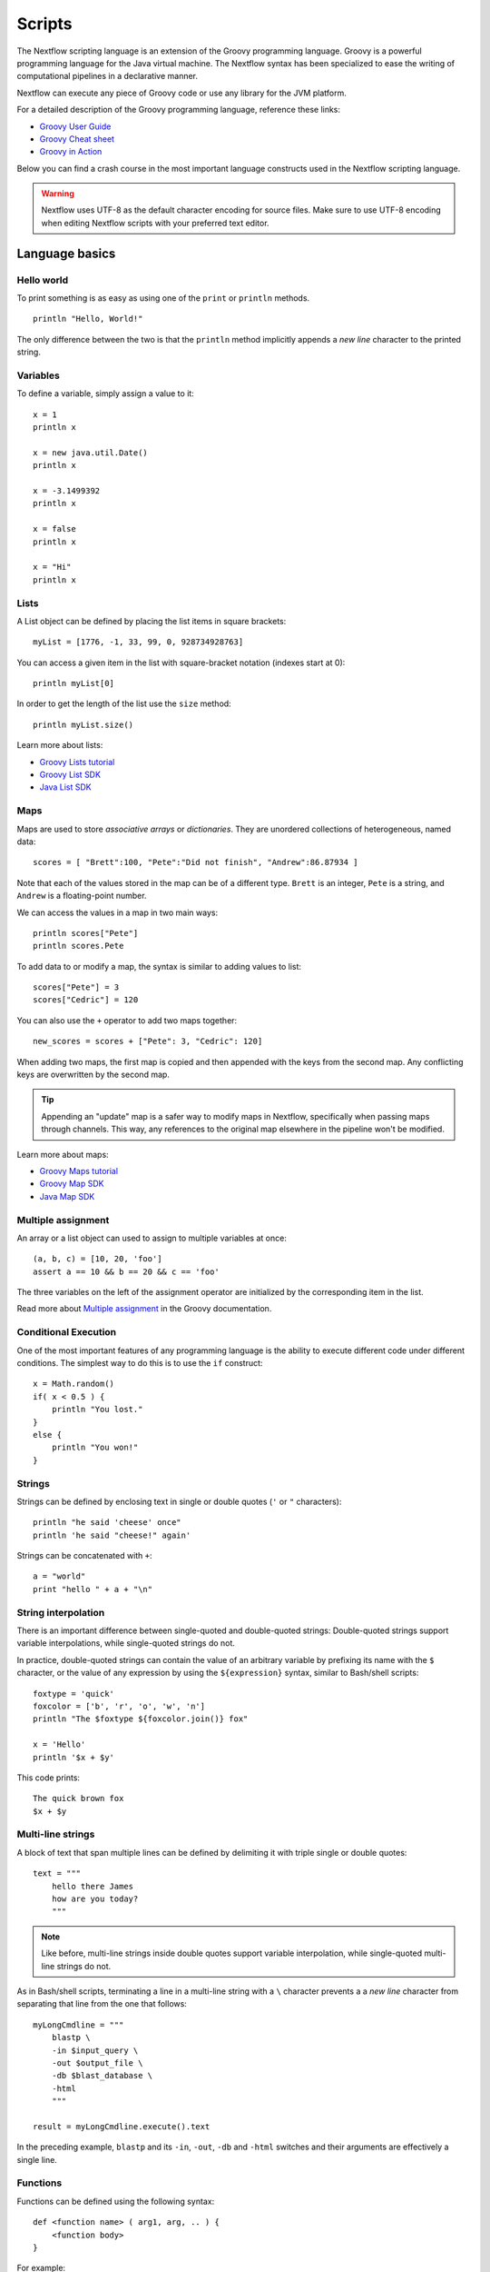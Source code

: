 .. _script-page:

*******
Scripts
*******

The Nextflow scripting language is an extension of the Groovy programming language.
Groovy is a powerful programming language for the Java virtual machine. The Nextflow
syntax has been specialized to ease the writing of computational pipelines in a declarative manner.

Nextflow can execute any piece of Groovy code or use any library for the JVM platform.

For a detailed description of the Groovy programming language, reference these links:

* `Groovy User Guide <http://groovy-lang.org/documentation.html>`_
* `Groovy Cheat sheet <http://www.cheat-sheets.org/saved-copy/rc015-groovy_online.pdf>`_
* `Groovy in Action <http://www.manning.com/koenig2/>`_

Below you can find a crash course in the most important language constructs used in the Nextflow scripting language.

.. warning:: Nextflow uses UTF-8 as the default character encoding for source files. Make sure
  to use UTF-8 encoding when editing Nextflow scripts with your preferred text editor.

Language basics
==================

Hello world
------------

To print something is as easy as using one of the ``print`` or ``println`` methods.
::

    println "Hello, World!"

The only difference between the two is that the ``println`` method implicitly appends a `new line` character
to the printed string.


Variables
----------

To define a variable, simply assign a value to it::

    x = 1
    println x

    x = new java.util.Date()
    println x

    x = -3.1499392
    println x

    x = false
    println x

    x = "Hi"
    println x


Lists
------

A List object can be defined by placing the list items in square brackets::

    myList = [1776, -1, 33, 99, 0, 928734928763]

You can access a given item in the list with square-bracket notation (indexes start at 0)::

    println myList[0]

In order to get the length of the list use the ``size`` method::

    println myList.size()

Learn more about lists:

* `Groovy Lists tutorial <http://groovy-lang.org/groovy-dev-kit.html#Collections-Lists>`_
* `Groovy List SDK <http://docs.groovy-lang.org/latest/html/groovy-jdk/java/util/List.html>`_
* `Java List SDK <http://docs.oracle.com/javase/7/docs/api/java/util/List.html>`_


Maps
-----

Maps are used to store `associative arrays` or `dictionaries`. They are unordered collections of heterogeneous, named data::

    scores = [ "Brett":100, "Pete":"Did not finish", "Andrew":86.87934 ]

Note that each of the values stored in the map can be of a different type. ``Brett`` is an integer, ``Pete`` is a string,
and ``Andrew`` is a floating-point number.

We can access the values in a map in two main ways::

    println scores["Pete"]
    println scores.Pete

To add data to or modify a map, the syntax is similar to adding values to list::

    scores["Pete"] = 3
    scores["Cedric"] = 120

You can also use the ``+`` operator to add two maps together::

    new_scores = scores + ["Pete": 3, "Cedric": 120]

When adding two maps, the first map is copied and then appended with the keys from the second map. Any conflicting keys
are overwritten by the second map.

.. tip::
    Appending an "update" map is a safer way to modify maps in Nextflow, specifically when passing maps through channels.
    This way, any references to the original map elsewhere in the pipeline won't be modified.

Learn more about maps:

* `Groovy Maps tutorial <http://groovy-lang.org/groovy-dev-kit.html#Collections-Maps>`_
* `Groovy Map SDK <http://docs.groovy-lang.org/latest/html/groovy-jdk/java/util/Map.html>`_
* `Java Map SDK <http://docs.oracle.com/javase/7/docs/api/java/util/Map.html>`_


.. _script-multiple-assignment:

Multiple assignment
----------------------

An array or a list object can used to assign to multiple variables at once::

    (a, b, c) = [10, 20, 'foo']
    assert a == 10 && b == 20 && c == 'foo'

The three variables on the left of the assignment operator are initialized by the corresponding item in the list.

Read more about `Multiple assignment <http://www.groovy-lang.org/semantics.html#_multiple_assignment>`_ in the Groovy documentation.


Conditional Execution
----------------------

One of the most important features of any programming language is the ability to execute different code under
different conditions. The simplest way to do this is to use the ``if`` construct::

    x = Math.random()
    if( x < 0.5 ) {
        println "You lost."
    }
    else {
        println "You won!"
    }


Strings
-------

Strings can be defined by enclosing text in single or double quotes (``'`` or ``"`` characters)::

    println "he said 'cheese' once"
    println 'he said "cheese!" again'

Strings can be concatenated with ``+``::

    a = "world"
    print "hello " + a + "\n"


.. _string-interpolation:

String interpolation
--------------------

There is an important difference between single-quoted and double-quoted strings:
Double-quoted strings support variable interpolations, while single-quoted strings do not.

In practice, double-quoted strings can contain the value of an arbitrary variable by prefixing its name with the ``$`` character,
or the value of any expression by using the ``${expression}`` syntax, similar to Bash/shell scripts::

    foxtype = 'quick'
    foxcolor = ['b', 'r', 'o', 'w', 'n']
    println "The $foxtype ${foxcolor.join()} fox"

    x = 'Hello'
    println '$x + $y'

This code prints::

    The quick brown fox
    $x + $y


Multi-line strings
-------------------

A block of text that span multiple lines can be defined by delimiting it with triple single or double quotes::

    text = """
        hello there James
        how are you today?
        """

.. note:: Like before, multi-line strings inside double quotes support variable interpolation, while
   single-quoted multi-line strings do not.

As in Bash/shell scripts, terminating a line in a multi-line string with a ``\`` character prevents a
a `new line` character from separating that line from the one that follows::

    myLongCmdline = """
        blastp \
        -in $input_query \
        -out $output_file \
        -db $blast_database \
        -html
        """

    result = myLongCmdline.execute().text

In the preceding example, ``blastp`` and its ``-in``, ``-out``, ``-db`` and ``-html`` switches and
their arguments are effectively a single line.


Functions
---------

Functions can be defined using the following syntax::

    def <function name> ( arg1, arg, .. ) {
        <function body>
    }

For example::

    def foo() {
        'Hello world'
    }

    def bar(alpha, omega) {
        alpha + omega
    }

The above snippet defines two simple functions, that can be invoked in the workflow script as ``foo()``, which
returns ``'Hello world'``, and ``bar(10,20)``, which returns the sum of two parameters (``30`` in this case).

.. note:: Functions implicitly return the result of the last evaluated statement.

The keyword ``return`` can be used to explicitly exit from a function and return the specified value. For example::

    def fib( x ) {
        if( x <= 1 )
            return x
        else
            fib(x-1) + fib(x-2)
    }


.. _implicit-variables:

Implicit variables
==================

Script implicit variables
-------------------------

The following variables are implicitly defined in the script global execution scope:

=============== ========================
Name            Description
=============== ========================
``baseDir``     The directory where the main workflow script is located (deprecated in favour of ``projectDir`` since ``20.04.0``).
``launchDir``   The directory where the workflow is run (requires version ``20.04.0`` or later).
``moduleDir``   The directory where a module script is located for DSL2 modules or the same as ``projectDir`` for a non-module script (requires version ``20.04.0`` or later).
``nextflow``    Dictionary like object representing nextflow runtime information (see :ref:`metadata-nextflow`).
``params``      Dictionary like object holding workflow parameters specifying in the config file or as command line options.
``projectDir``  The directory where the main script is located (requires version ``20.04.0`` or later).
``workDir``     The directory where tasks temporary files are created.
``workflow``    Dictionary like object representing workflow runtime information (see :ref:`metadata-workflow`).
=============== ========================


Configuration implicit variables
--------------------------------

The following variables are implicitly defined in the Nextflow configuration file:

=============== ========================
Name            Description
=============== ========================
``baseDir``     The directory where the main workflow script is located (deprecated in favour of ``projectDir`` since ``20.04.0``).
``launchDir``   The directory where the workflow is run (requires version ``20.04.0`` or later).
``projectDir``  The directory where the main script is located (requires version ``20.04.0`` or later).
=============== ========================


Process implicit variables
--------------------------

The following variables are implicitly defined in the ``task`` object of each process:

=============== ========================
Name            Description
=============== ========================
``attempt``     The current task attempt
``hash``        The task unique hash Id. NOTE: This is only available for processes that run native code via ``exec:``.
``index``       The task index (corresponds to ``task_id`` in the execution trace)
``name``        The current task name. NOTE: This is only available for processes that run native code via ``exec:``.
``process``     The current process name
``workDir``     The task unique directory. NOTE: This is only available for processes that run native code via ``exec:``.
=============== ========================

The ``task`` object also contains the values of all process directives for the given task,
which allows you to access these settings at runtime. For examples::

    process foo {
      script:
      """
      some_tool --cpus $task.cpus --mem $task.memory
      """
    }

In the above snippet the ``task.cpus`` report the value for the :ref:`cpus directive<process-cpus>` and
the ``task.memory`` the current value for :ref:`memory directive<process-memory>` depending on the actual
setting given in the workflow configuration file.

See :ref:`Process directives <process-directives>` for details.


.. _script-closure:

Closures
=========

Briefly, a closure is a block of code that can be passed as an argument to a function.
Thus, you can define a chunk of code and then pass it around as if it were a string or an integer.

More formally, you can create functions that are defined as `first class objects`.

::

    square = { it * it }

The curly brackets around the expression ``it * it`` tells the script interpreter to treat this expression as code.
The `it` identifier is an implicit variable that represents the value that is passed to the function when it is invoked.

Once compiled the function object is assigned to the variable ``square`` as any other variable assignments shown previously.
Now we can do something like this::

    println square(9)

and get the value 81.

This is not very interesting until we find that we can pass the function ``square`` as an argument to other functions or methods.
Some built-in functions take a function like this as an argument. One example is the ``collect`` method on lists::

    [ 1, 2, 3, 4 ].collect(square)

This expression says: Create an array with the values 1, 2, 3 and 4, then call its ``collect`` method, passing in the
closure we defined above. The ``collect`` method runs through each item in the array, calls the closure on the item,
then puts the result in a new array, resulting in::

    [ 1, 4, 9, 16 ]

For more methods that you can call with closures as arguments, see the `Groovy GDK documentation <http://docs.groovy-lang.org/latest/html/groovy-jdk/>`_.

By default, closures take a single parameter called ``it``, but you can also create closures with multiple, custom-named parameters.
For example, the method ``Map.each()`` can take a closure with two arguments, to which it binds the `key` and the associated `value`
for each key-value pair in the ``Map``. Here, we use the obvious variable names ``key`` and ``value`` in our closure::

    printMapClosure = { key, value ->
        println "$key = $value"
    }

    [ "Yue" : "Wu", "Mark" : "Williams", "Sudha" : "Kumari" ].each(printMapClosure)

Prints::

    Yue = Wu
    Mark = Williams
    Sudha = Kumari

A closure has two other important features. First, it can access variables in the scope where it is defined,
so that it can `interact` with them.

Second, a closure can be defined in an `anonymous` manner, meaning that it is not given a name,
and is defined in the place where it needs to be used.

As an example showing both these features, see the following code fragment::

    myMap = ["China": 1 , "India" : 2, "USA" : 3]

    result = 0
    myMap.keySet().each( { result+= myMap[it] } )

    println result

Learn more about closures in the `Groovy documentation <http://groovy-lang.org/closures.html>`_

.. _script-regexp:

Regular expressions
====================

Regular expressions are the Swiss Army knife of text processing. They provide the programmer with the ability to match
and extract patterns from strings.

Regular expressions are available via the ``~/pattern/`` syntax and the ``=~`` and ``==~`` operators.

Use ``=~`` to check whether a given pattern occurs anywhere in a string::

    assert 'foo' =~ /foo/       // return TRUE
    assert 'foobar' =~ /foo/    // return TRUE

Use ``==~`` to check whether a string matches a given regular expression pattern exactly.
::

    assert 'foo' ==~ /foo/       // return TRUE
    assert 'foobar' ==~ /foo/    // return FALSE

It is worth noting that the ``~`` operator creates a Java ``Pattern`` object from the given string,
while the ``=~`` operator creates a Java ``Matcher`` object.
::

    x = ~/abc/
    println x.class
    // prints java.util.regex.Pattern

    y = 'some string' =~ /abc/
    println y.class
    // prints java.util.regex.Matcher

Regular expression support is imported from Java. Java's regular expression language and API is documented in the
`Pattern Java documentation <http://download.oracle.com/javase/7/docs/api/java/util/regex/Pattern.html>`_.

You may also be interested in this post: `Groovy: Don't Fear the RegExp <https://web.archive.org/web/20170621185113/http://www.naleid.com/blog/2008/05/19/dont-fear-the-regexp>`_.


String replacement
--------------------

To replace pattern occurrences in a given string, use the ``replaceFirst`` and ``replaceAll`` methods::

     x = "colour".replaceFirst(/ou/, "o")
     println x
     // prints: color

     y = "cheesecheese".replaceAll(/cheese/, "nice")
     println y
     // prints: nicenice


Capturing groups
----------------

You can match a pattern that includes groups.  First create a matcher object with the ``=~`` operator.
Then, you can index the matcher object to find the matches: ``matcher[0]`` returns a list representing the first match
of the regular expression in the string. The first list element is the string that matches the entire regular expression, and
the remaining elements are the strings that match each group.

Here's how it works::

    programVersion = '2.7.3-beta'
    m = programVersion =~ /(\d+)\.(\d+)\.(\d+)-?(.+)/

    assert m[0] ==  ['2.7.3-beta', '2', '7', '3', 'beta']
    assert m[0][1] == '2'
    assert m[0][2] == '7'
    assert m[0][3] == '3'
    assert m[0][4] == 'beta'

Applying some syntactic sugar, you can do the same in just one line of code::

    programVersion = '2.7.3-beta'
    (full, major, minor, patch, flavor) = (programVersion =~ /(\d+)\.(\d+)\.(\d+)-?(.+)/)[0]

    println full    // 2.7.3-beta
    println major   // 2
    println minor   // 7
    println patch   // 3
    println flavor  // beta


Removing part of a string
-------------------------

You can remove part of a ``String`` value using a regular expression pattern. The first match found is
replaced with an empty String::

    // define the regexp pattern
    wordStartsWithGr = ~/(?i)\s+Gr\w+/

    // apply and verify the result
    ('Hello Groovy world!' - wordStartsWithGr) == 'Hello world!'
    ('Hi Grails users' - wordStartsWithGr) == 'Hi users'

Remove the first 5-character word from a string::

    assert ('Remove first match of 5 letter word' - ~/\b\w{5}\b/) == 'Remove  match of 5 letter word'

Remove the first number with its trailing whitespace from a string::

    assert ('Line contains 20 characters' - ~/\d+\s+/) == 'Line contains characters'


.. _script-file-io:

Files and I/O
==============

Opening files
-------------

To access and work with files, use the ``file`` method, which returns a file system object
given a file path string::

  myFile = file('some/path/to/my_file.file')

The ``file`` method can reference either `files` or `directories`, depending on what the string path refers to in the
file system.

When using the wildcard characters ``*``, ``?``, ``[]`` and ``{}``, the argument is interpreted as a `glob`_ path matcher
and the ``file`` method returns a list object holding the paths of files whose names match the specified pattern, or an
empty list if no match is found::

  listOfFiles = file('some/path/*.fa')

.. note::
    Two asterisks (``**``) in a glob pattern works like ``*`` but also searches through subdirectories.

By default, wildcard characters do not match directories or hidden files. For example, if you want to include hidden
files in the result list, add the optional parameter ``hidden``::

  listWithHidden = file('some/path/*.fa', hidden: true)

Here are ``file``'s available options:

=============== ===================
Name            Description
=============== ===================
glob            When ``true`` interprets characters ``*``, ``?``, ``[]`` and ``{}`` as glob wildcards, otherwise handles them as normal characters (default: ``true``)
type            Type of paths returned, either ``file``, ``dir`` or ``any`` (default: ``file``)
hidden          When ``true`` includes hidden files in the resulting paths (default: ``false``)
maxDepth        Maximum number of directory levels to visit (default: `no limit`)
followLinks     When ``true`` follows symbolic links during directory tree traversal, otherwise treats them as files (default: ``true``)
checkIfExists   When ``true`` throws an exception of the specified path do not exist in the file system (default: ``false``)
=============== ===================

.. note::
  Nextflow also provides a ``files()`` method, which is identical to ``file()`` except that it always
  returns a list, whereas ``file()`` only returns a list if it matches multiple files.

.. tip::
  If you are a Java geek, you might be interested to know that the ``file`` method returns a
  `Path <http://docs.oracle.com/javase/8/docs/api/java/nio/file/Path.html>`_ object, which allows
  you to use the same methods you would use in a Java program.

.. warning::
 When a file reference is created using a URL path and it's converted to a string the protocol schema is not included in the resulting string.

You can check this behavior with the code below::

  def ref = file('s3://some-bucket/foo.txt')
  assert ref.toString() == '/some-bucket/foo.txt'
  assert "$ref" == '/some-bucket/foo.txt'

To have the file including the schema the method ``toUriString`` should be used instead::

  assert ref.toUriString() == 's3://some-bucket/foo.txt'

Also, instead of composing paths through string interpolation, the ``.resolve`` method or the ``/`` operator
should be used instead::

  def dir = file('s3://bucket/some/data/path')
  def sample = "$dir/sample.bam"                // don't do this
  def sample1 = dir.resolve('sample.bam')
  def sample2 = dir / 'sample.bam'              // the operator `/` can be used to compose paths

See also: :ref:`Channel.fromPath <channel-path>`.

.. _glob: http://docs.oracle.com/javase/tutorial/essential/io/fileOps.html#glob


Basic read/write
------------------

Given a file variable, declared using the ``file`` method as shown in the previous example, reading a file
is as easy as getting the value of the file's ``text`` property, which returns the file content
as a string value::

  print myFile.text

Similarly, you can save a string value to a file by simply assigning it to the file's ``text`` property::

  myFile.text = 'Hello world!'

.. note::
    The above assignment overwrites any existing file contents, and implicitly creates the file if it doesn't exist.

In order to append a string value to a file without erasing existing content, you can use the ``append`` method::

  myFile.append('Add this line\n')

Or use the `left shift` operator, a more idiomatic way to append text content to a file::

  myFile << 'Add a line more\n'

Binary data can managed in the same way, just using the file property ``bytes`` instead of ``text``. Thus, the following
example reads the file and returns its content as a byte array::

  binaryContent = myFile.bytes

Or you can save a byte array data buffer to a file, by simply writing::

  myFile.bytes = binaryBuffer

.. warning::
  The above methods read and write the **entire** file contents at once, in a single variable or buffer. For this
  reason, when dealing with large files it is recommended that you use a more memory efficient approach, such as
  reading/writing a file line by line or using a fixed size buffer.


Read a file line by line
--------------------------

In order to read a text file line by line you can use the method ``readLines()`` provided by the file object, which
returns the file content as a list of strings::

    myFile = file('some/my_file.txt')
    allLines = myFile.readLines()
    for( line : allLines ) {
        println line
    }

This can also be written in a more idiomatic syntax::

    file('some/my_file.txt')
        .readLines()
        .each { println it }

.. warning::
    The method ``readLines()`` reads the **entire** file at once and returns a list containing all the lines. For
    this reason, do not use it to read big files.

To process a big file, use the method ``eachLine``, which reads only a single line at a time into memory::

    count = 0
    myFile.eachLine { str ->
        println "line ${count++}: $str"
    }


Advanced file reading operations
--------------------------------

The classes ``Reader`` and ``InputStream`` provide fine control for reading text and binary files, respectively._

The method ``newReader`` creates a `Reader <http://docs.oracle.com/javase/7/docs/api/java/io/Reader.html>`_ object
for the given file that allows you to read the content as single characters, lines or arrays of characters::

    myReader = myFile.newReader()
    String line
    while( line = myReader.readLine() ) {
        println line
    }
    myReader.close()

The method ``withReader`` works similarly, but automatically calls the ``close`` method for you when you have finished
processing the file. So, the previous example can be written more simply as::

    myFile.withReader {
        String line
        while( line = it.readLine() ) {
            println line
        }
    }

The methods ``newInputStream`` and ``withInputStream`` work similarly. The main difference is that they create an
`InputStream <http://docs.oracle.com/javase/7/docs/api/java/io/InputStream.html>`_ object useful for writing binary
data.

Here are the most important methods for reading from files:

=============== ==============
Name            Description
=============== ==============
getText         Returns the file content as a string value
getBytes        Returns the file content as byte array
readLines       Reads the file line by line and returns the content as a list of strings
eachLine        Iterates over the file line by line, applying the specified :ref:`closure <script-closure>`
eachByte        Iterates over the file byte by byte, applying the specified :ref:`closure <script-closure>`
withReader      Opens a file for reading and lets you access it with a `Reader <http://docs.oracle.com/javase/7/docs/api/java/io/Reader.html>`_ object
withInputStream Opens a file for reading and lets you access it with an `InputStream <http://docs.oracle.com/javase/7/docs/api/java/io/InputStream.html>`_ object
newReader       Returns a `Reader <http://docs.oracle.com/javase/7/docs/api/java/io/Reader.html>`_ object to read a text file
newInputStream  Returns an `InputStream <http://docs.oracle.com/javase/7/docs/api/java/io/InputStream.html>`_ object to read a binary file
=============== ==============

Read the Java documentation for `Reader <http://docs.oracle.com/javase/7/docs/api/java/io/Reader.html>`_ and
`InputStream <http://docs.oracle.com/javase/7/docs/api/java/io/InputStream.html>`_ classes to learn more about
methods available for reading data from files.


Advanced file writing operations
--------------------------------

The ``Writer`` and ``OutputStream`` classes provide fine control for writing text and binary files,
respectively, including low-level operations for single characters or bytes, and support for big files.

For example, given two file objects ``sourceFile`` and ``targetFile``, the following code copies the
first file's content into the second file, replacing all ``U`` characters with ``X``::

    sourceFile.withReader { source ->
        targetFile.withWriter { target ->
            String line
            while( line=source.readLine() ) {
                target << line.replaceAll('U','X')
            }
        }
    }

Here are the most important methods for writing to files:

=================== ==============
Name                Description
=================== ==============
setText             Writes a string value to a file
setBytes            Writes a byte array to a file
write               Writes a string to a file, replacing any existing content
append              Appends a string value to a file without replacing existing content
newWriter           Creates a `Writer <http://docs.oracle.com/javase/7/docs/api/java/io/Writer.html>`_ object that allows you to save text data to a file
newPrintWriter      Creates a `PrintWriter <http://docs.oracle.com/javase/7/docs/api/java/io/PrintWriter.html>`_ object that allows you to write formatted text to a file
newOutputStream     Creates an `OutputStream <http://docs.oracle.com/javase/7/docs/api/java/io/OutputStream.html>`_ object that allows you to write binary data to a file
withWriter          Applies the specified closure to a `Writer <http://docs.oracle.com/javase/7/docs/api/java/io/Writer.html>`_ object, closing it when finished
withPrintWriter     Applies the specified closure to a `PrintWriter <http://docs.oracle.com/javase/7/docs/api/java/io/PrintWriter.html>`_ object, closing it when finished
withOutputStream    Applies the specified closure to an `OutputStream <http://docs.oracle.com/javase/7/docs/api/java/io/OutputStream.html>`_ object, closing it when finished
=================== ==============

Read the Java documentation for the `Writer <http://docs.oracle.com/javase/7/docs/api/java/io/Writer.html>`_,
`PrintWriter <http://docs.oracle.com/javase/7/docs/api/java/io/PrintWriter.html>`_ and
`OutputStream <http://docs.oracle.com/javase/7/docs/api/java/io/OutputStream.html>`_ classes to learn more about
methods available for writing data to files.


List directory content
----------------------

Let's assume that you need to walk through a directory of your choice. You can define the ``myDir`` variable
that points to it::

    myDir = file('any/path')

The simplest way to get a directory list is by using the methods ``list`` or ``listFiles``,
which return a collection of first-level elements (files and directories) of a directory::

    allFiles = myDir.list()
    for( def file : allFiles ) {
        println file
    }

.. note::
    The only difference between ``list`` and ``listFiles`` is that the former returns a list of strings, and the latter
    returns a list of file objects that allow you to access file metadata (size, last modified time, etc).

The ``eachFile`` method allows you to iterate through the first-level elements only
(just like ``listFiles``). As with other `each-` methods, ``eachFiles`` takes a closure as a parameter::

    myDir.eachFile { item ->
        if( item.isFile() ) {
            println "${item.getName()} - size: ${item.size()}"
        }
        else if( item.isDirectory() ) {
            println "${item.getName()} - DIR"
        }
    }

Several variants of the above method are available. See the table below for a complete list.

=================== ==================
Name                Description
=================== ==================
eachFile            Iterates through first-level elements (files and directories). `Read more <http://docs.groovy-lang.org/latest/html/groovy-jdk/java/io/File.html#eachFile(groovy.io.FileType,%20groovy.lang.Closure)>`_
eachDir             Iterates through first-level directories only. `Read more <http://docs.groovy-lang.org/latest/html/groovy-jdk/java/io/File.html#eachDir(groovy.lang.Closure)>`_
eachFileMatch       Iterates through files and dirs whose names match the given filter. `Read more <http://docs.groovy-lang.org/latest/html/groovy-jdk/java/io/File.html#eachFileMatch(java.lang.Object,%20groovy.lang.Closure)>`_
eachDirMatch        Iterates through directories whose names match the given filter. `Read more <http://docs.groovy-lang.org/latest/html/groovy-jdk/java/io/File.html#eachDirMatch(java.lang.Object,%20groovy.lang.Closure)>`_
eachFileRecurse     Iterates through directory elements depth-first. `Read more <http://docs.groovy-lang.org/latest/html/groovy-jdk/java/io/File.html#eachFileRecurse(groovy.lang.Closure)>`_
eachDirRecurse      Iterates through directories depth-first (regular files are ignored). `Read more <http://docs.groovy-lang.org/latest/html/groovy-jdk/java/io/File.html#eachDirRecurse(groovy.lang.Closure)>`_
=================== ==================

See also: Channel :ref:`channel-path` method.


Create directories
------------------

Given a file variable representing a nonexistent directory, like the following::

    myDir = file('any/path')

the method ``mkdir`` creates a directory at the given path, returning ``true`` if the directory is created
successfully, and ``false`` otherwise::

    result = myDir.mkdir()
    println result ? "OK" : "Cannot create directory: $myDir"

.. note:: If the parent directories do not exist, the above method will fail and return ``false``.

The method ``mkdirs`` creates the directory named by the file object, including any nonexistent parent directories::

    myDir.mkdirs()


Create links
------------

Given a file, the method ``mklink`` creates a *file system link* for that file using the path specified as a parameter::

  myFile = file('/some/path/file.txt')
  myFile.mklink('/user/name/link-to-file.txt')

Table of optional parameters:

==================  ================
Name                Description
==================  ================
hard                When ``true`` creates a *hard* link, otherwise creates a *soft* (aka *symbolic*) link. (default: ``false``)
overwrite           When ``true`` overwrites any existing file with the same name, otherwise throws a `FileAlreadyExistsException <http://docs.oracle.com/javase/8/docs/api/java/nio/file/FileAlreadyExistsException.html>`_ (default: ``false``)
==================  ================


Copy files
----------

The method ``copyTo`` copies a file into a new file or into a directory, or copies a directory to a new
directory::

  myFile.copyTo('new_name.txt')

.. note::
    If the target file already exists, it will be replaced by the new one. Note also that, if the target is
    a directory, the source file will be copied into that directory, maintaining the file's original name.

When the source file is a directory, all its content is copied to the target directory::

  myDir = file('/some/path')
  myDir.copyTo('/some/new/path')

If the target path does not exist, it will be created automatically.

.. note::
    The ``copyTo`` method mimics the semantics of the Linux command ``cp -r <source> <target>``, with the
    following caveat: while Linux tools often treat paths ending with a slash (e.g. ``/some/path/name/``)
    as directories, and those not (e.g. ``/some/path/name``) as regular files, Nextflow (due to its use of
    the Java files API) views both these paths as the same file system object. If the path exists, it is
    handled according to its actual type (i.e. as a regular file or as a directory). If the path does not
    exist, it is treated as a regular file, with any missing parent directories created automatically.


Move files
----------

You can move a file by using the method ``moveTo``::

  myFile = file('/some/path/file.txt')
  myFile.moveTo('/another/path/new_file.txt')

.. note::
    When a file with the same name as the target already exists, it will be replaced by the source. Note
    also that, when the target is a directory, the file will be moved to (or within) that directory,
    maintaining the file's original name.

When the source is a directory, all the directory content is moved to the target directory::

  myDir = file('/any/dir_a')
  myDir.moveTo('/any/dir_b')

Please note that the result of the above example depends on the existence of the target directory. If the target
directory exists, the source is moved into the target directory, resulting in the path::

  /any/dir_b/dir_a

If the target directory does not exist, the source is just renamed to the target name, resulting in the path::

  /any/dir_b

.. note::
    The ``moveTo`` method mimics the semantics of the Linux command ``mv <source> <target>``, with the
    same caveat as that given above for ``copyTo``.


Rename files
------------

You can rename a file or directory by simply using the ``renameTo`` file method::

  myFile = file('my_file.txt')
  myFile.renameTo('new_file_name.txt')


Delete files
------------

The file method ``delete`` deletes the file or directory at the given path, returning ``true`` if the
operation succeeds, and ``false`` otherwise::

  myFile = file('some/file.txt')
  result = myFile.delete()
  println result ? "OK" : "Cannot delete: $myFile"

.. note::
    This method deletes a directory **only** if it does not contain any files or sub-directories. To
    delete a directory and **all** its contents (i.e. removing all the files and sub-directories it may
    contain), use the method ``deleteDir``.


Check file attributes
---------------------

The following methods can be used on a file variable created by using the ``file`` method:

==================  ================
Name                Description
==================  ================
getName             Gets the file name e.g. ``/some/path/file.txt`` -> ``file.txt``
getBaseName         Gets the file name without its extension e.g. ``/some/path/file.tar.gz`` -> ``file.tar``
getSimpleName       Gets the file name without any extension e.g. ``/some/path/file.tar.gz`` -> ``file``
getExtension        Gets the file extension e.g. ``/some/path/file.txt`` -> ``txt``
getParent           Gets the file parent path e.g. ``/some/path/file.txt`` -> ``/some/path``
size                Gets the file size in bytes
exists              Returns ``true`` if the file exists, or ``false`` otherwise
isEmpty             Returns ``true`` if the file is zero length or does not exist, ``false`` otherwise
isFile              Returns ``true`` if it is a regular file e.g. not a directory
isDirectory         Returns ``true`` if the file is a directory
isHidden            Returns ``true`` if the file is hidden
lastModified        Returns the file last modified timestamp i.e. a long as Linux epoch time
==================  ================

For example, the following line prints a file name and size::

  println "File ${myFile.getName()} size: ${myFile.size()}"

.. tip::
    The invocation of any method name starting with the ``get`` prefix can be shortcut by
    omitting the ``get`` prefix and ``()`` parentheses. Therefore, writing ``myFile.getName()``
    is exactly the same as ``myFile.name`` and ``myFile.getBaseName()`` is the same as ``myFile.baseName``
    and so on.


Get and modify file permissions
-------------------------------

Given a file variable representing a file (or directory), the method ``getPermissions`` returns a
9-character string representing the file's permissions using the
`Linux symbolic notation <http://en.wikipedia.org/wiki/File_system_permissions#Symbolic_notation>`_
e.g. ``rw-rw-r--``::

    permissions = myFile.getPermissions()

Similarly, the method ``setPermissions`` sets the file's permissions using the same notation::

    myFile.setPermissions('rwxr-xr-x')

A second version of the ``setPermissions`` method sets a file's permissions given three digits representing,
respectively, the `owner`, `group` and `other` permissions::

    myFile.setPermissions(7,5,5)

Learn more about `File permissions numeric notation <http://en.wikipedia.org/wiki/File_system_permissions#Numeric_notation>`_.


HTTP/FTP files
--------------

Nextflow provides transparent integration of HTTP/S and FTP protocols for handling remote resources
as local file system objects. Simply specify the resource URL as the argument of the ``file`` object::

    pdb = file('http://files.rcsb.org/header/5FID.pdb')

Then, you can access it as a local file as described in the previous sections::

    println pdb.text

The above one-liner prints the content of the remote PDB file. Previous sections provide code examples
showing how to stream or copy the content of files.

.. note:: Write and list operations are not supported for HTTP/S and FTP files.


Counting records
----------------

countLines
^^^^^^^^^^

The ``countLines`` methods counts the lines in a text files.
::

    def sample = file('/data/sample.txt')
    println sample.countLines()

Files whose name ends with the ``.gz`` suffix are expected to be GZIP compressed and
automatically uncompressed.


countFasta
^^^^^^^^^^

The ``countFasta`` method counts the number of records in `FASTA <https://en.wikipedia.org/wiki/FASTA_format>`_
formatted file.
::

    def sample = file('/data/sample.fasta')
    println sample.countFasta()

Files whose name ends with the ``.gz`` suffix are expected to be GZIP compressed and
automatically uncompressed.


countFastq
^^^^^^^^^^

The ``countFastq`` method counts the number of records in a `FASTQ <https://en.wikipedia.org/wiki/FASTQ_format>`_
formatted file.
::

    def sample = file('/data/sample.fastq')
    println sample.countFastq()

Files whose name ends with the ``.gz`` suffix are expected to be GZIP compressed and
automatically uncompressed.
